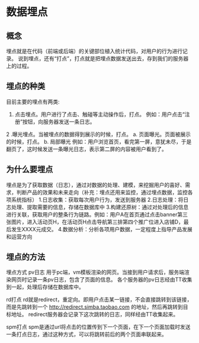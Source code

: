 * 数据埋点
** 概念
  埋点就是在代码（前端或后端）的关键部位植入统计代码，对用户的行为进行记录。
  说到埋点，还有“打点”，打点就是把埋点数据发送出去，存到我们的服务器上的过程。
** 埋点的种类
   目前主要的埋点有两类:
   1. 点击埋点。用户进行了点击、触碰等主动操作后，打点。 例如：用户点击“注册”按钮，向服务器发送一条日志。
   2 .曝光埋点。当被埋点的数据得到展示的时候，打点。
      a. 页面曝光。页面被展示的时候，打点。
      b. 局部曝光 例如：用户浏览首页，看完第一屏，意犹未尽，于是翻页了，这时候发送一条曝光日志，表示第二屏的内容被用户看到了。
** 为什么要埋点
 埋点是为了获取数据（日志），通过对数据的处理、建模，来挖掘用户的喜好、需求，判断产品的效果和未来走向（补充：埋点还用来监控，通过埋点数据，监控各项系统指标）
1.日志收集：获取每次用户行为，发送到服务器
2.日志处理：将日志处理、提取需要的信息，存储在数据库中
3.构建还原树：通过对处理后的信息进行关联，获取用户的整条行为链路。例如：用户A在首页通过点击banner第三张图片，进入活动页H，在活动页H点击导航第三排第四个推广位进入店铺D，最后发生XXXX元成交。
4.数据分析：分析各项用户数据，一定程度上指导产品发展和运营方向  
** 埋点的方法
埋点方式
pv日志
用于pc端，vm模板渲染的网页。当接到用户请求后，服务端渲染网页时记录一条pv日志，包含了页面的信息。
各个服务器的pv日志经由TT收集到一起，处理后存储在数据库中。

rd打点
rd就是redirect，重定向。即用户点击某一链接，不会直接跳转到该链接，而是先跳转到一个 http://redirect.simba.taobao.com 的地址，然后再跳转到目标地址。
redirect服务器会记录下这次跳转的日志，同样经由TT收集起来。

spm打点
spm是通过url将点击的位置传到下一个页面，在下一个页面加载时发送一条打点日志，通过这种方式，可以将跳转前后的两个页面串联起来。



